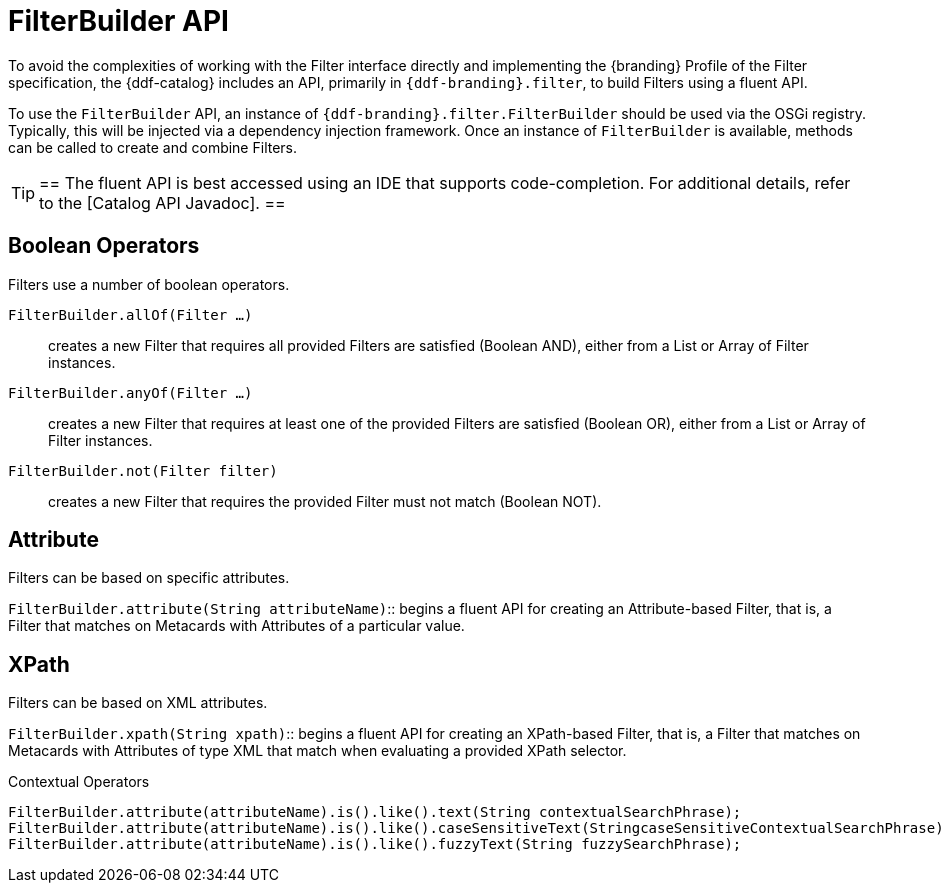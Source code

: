 :title: FilterBuilder API
:type: subArchitecture
:status: published
:parent: Filters
:order: 00
:summary: FilterBuilder API.

= FilterBuilder API

To avoid the complexities of working with the Filter interface directly and implementing the {branding} Profile of the Filter specification, the {ddf-catalog} includes an API, primarily in `{ddf-branding}.filter`, to build Filters using a fluent API.

To use the `FilterBuilder` API, an instance of `{ddf-branding}.filter.FilterBuilder` should be used via the OSGi registry.
Typically, this will be injected via a dependency injection framework.
Once an instance of `FilterBuilder` is available, methods can be called to create and combine Filters.

[TIP]
==
The fluent API is best accessed using an IDE that supports code-completion.
For additional details, refer to the [Catalog API Javadoc].
==

== Boolean Operators

Filters use a number of boolean operators.

`FilterBuilder.allOf(Filter ...)`:: creates a new Filter that requires all provided Filters are satisfied (Boolean AND), either from a List or Array of Filter instances.

`FilterBuilder.anyOf(Filter ...)`:: creates a new Filter that requires at least one of the provided Filters are satisfied (Boolean OR), either from a List or Array of Filter instances.

`FilterBuilder.not(Filter filter)`:: creates a new Filter that requires the provided Filter must not match (Boolean NOT).

== Attribute

Filters can be based on specific attributes.

`FilterBuilder.attribute(String attributeName)`:: begins a fluent API for creating an Attribute-based Filter, that is, a Filter that matches on Metacards with Attributes of a particular value.

== XPath

Filters can be based on XML attributes.

`FilterBuilder.xpath(String xpath)`:: begins a fluent API for creating an XPath-based Filter, that is, a Filter that matches on Metacards with Attributes of type XML that match when evaluating a provided XPath selector.

.Contextual Operators
[source,java,linenums]
----
FilterBuilder.attribute(attributeName).is().like().text(String contextualSearchPhrase);
FilterBuilder.attribute(attributeName).is().like().caseSensitiveText(StringcaseSensitiveContextualSearchPhrase);
FilterBuilder.attribute(attributeName).is().like().fuzzyText(String fuzzySearchPhrase);
----
